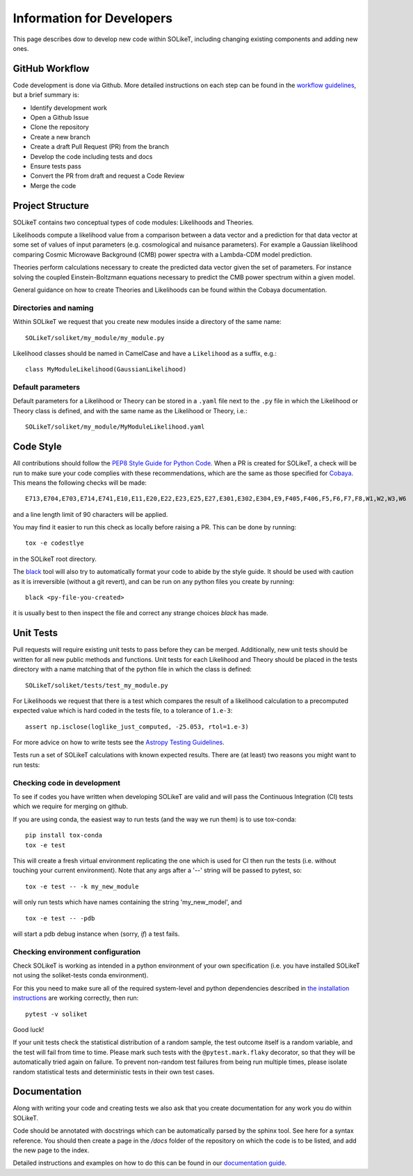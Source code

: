 ==========================
Information for Developers
==========================

This page describes dow to develop new code within SOLikeT, including changing existing components and adding new ones.

GitHub Workflow
===============

Code development is done via Github. More detailed instructions on each step can be found in the `workflow guidelines <workflow.html>`_, but a brief summary is:

* Identify development work
* Open a Github Issue
* Clone the repository
* Create a new branch
* Create a draft Pull Request (PR) from the branch
* Develop the code including tests and docs
* Ensure tests pass
* Convert the PR from draft and request a Code Review
* Merge the code

Project Structure
================

SOLikeT contains two conceptual types of code modules: Likelihoods and Theories.

Likelihoods compute a likelihood value from a comparison between a data vector and a prediction for that data vector at some set of values of input parameters (e.g. cosmological and nuisance parameters). For example a Gaussian likelihood comparing Cosmic Microwave Background (CMB) power spectra with a Lambda-CDM model prediction.

Theories perform calculations necessary to create the predicted data vector given the set of parameters. For instance solving the coupled Einstein-Boltzmann equations necessary to predict the CMB power spectrum within a given model.

General guidance on how to create Theories and Likelihoods can be found within the Cobaya documentation.

Directories and naming
----------------------

Within SOLikeT we request that you create new modules inside a directory of the same name::

 SOLikeT/soliket/my_module/my_module.py

Likelihood classes should be named in CamelCase and have a ``Likelihood`` as a suffix, e.g.::

 class MyModuleLikelihood(GaussianLikelihood)

Default parameters
------------------

Default parameters for a Likelihood or Theory can be stored in a ``.yaml`` file next to the ``.py`` file in which the Likelihood or Theory class is defined, and with the same name as the Likelihood or Theory, i.e.::

 SOLikeT/soliket/my_module/MyModuleLikelihood.yaml


Code Style
==========

All contributions should follow the `PEP8 Style Guide for Python Code <https://www.python.org/dev/peps/pep-0008/>`_. When a PR is created for SOLikeT, a check will be run to make sure your code complies with these recommendations, which are the same as those specified for `Cobaya <https://cobaya.readthedocs.io/>`_. This means the following checks will be made:

::

  E713,E704,E703,E714,E741,E10,E11,E20,E22,E23,E25,E27,E301,E302,E304,E9,F405,F406,F5,F6,F7,F8,W1,W2,W3,W6

and a line length limit of 90 characters will be applied.

You may find it easier to run this check as locally before raising a PR. This can be done by running:

::

  tox -e codestlye

in the SOLikeT root directory.

The `black <https://black.readthedocs.io/en/stable/>`_ tool will also try to automatically format your code to abide by the style guide. It should be used with caution as it is irreversible (without a git revert), and can be run on any python files you create by running:

::

  black <py-file-you-created>

it is usually best to then inspect the file and correct any strange choices `black` has made.

Unit Tests
==========

Pull requests will require existing unit tests to pass before they can be merged. Additionally, new unit tests should be written for all new public methods and functions. Unit tests for each Likelihood and Theory should be placed in the tests directory with a name matching that of the python file in which the class is defined::

 SOLikeT/soliket/tests/test_my_module.py


For Likelihoods we request that there is a test which compares the result of a likelihood calculation to a precomputed expected value which is hard coded in the tests file, to a tolerance of ``1.e-3``::

  assert np.isclose(loglike_just_computed, -25.053, rtol=1.e-3)

For more advice on how to write tests see the `Astropy Testing Guidelines <https://docs.astropy.org/en/stable/development/testguide.html>`_.

Tests run a set of SOLikeT calculations with known expected results. There are (at least) two reasons you might want to run tests:

Checking code in development
----------------------------
To see if codes you have written when developing SOLikeT are valid and will pass the Continuous Integration (CI) tests which we require for merging on github.

If you are using conda, the easiest way to run tests (and the way we run them) is to use tox-conda::

  pip install tox-conda
  tox -e test

This will create a fresh virtual environment replicating the one which is used for CI then run the tests (i.e. without touching your current environment). Note that any args after a '--' string will be passed to pytest, so::

  tox -e test -- -k my_new_module

will only run tests which have names containing the string 'my_new_model', and ::

  tox -e test -- -pdb

will start a pdb debug instance when (sorry, *if*) a test fails.

Checking environment configuration
----------------------------------
Check SOLikeT is working as intended in a python environment of your own specification (i.e. you have installed SOLikeT not using the soliket-tests conda environment).

For this you need to make sure all of the required system-level and python dependencies described in `the installation instructions <INSTALL.rst>`_ are working correctly, then run::

  pytest -v soliket

Good luck!

If your unit tests check the statistical distribution of a random sample, the test outcome itself is a random variable, and the test will fail from time to time. Please mark such tests with the ``@pytest.mark.flaky`` decorator, so that they will be automatically tried again on failure. To prevent non-random test failures from being run multiple times, please isolate random statistical tests and deterministic tests in their own test cases.

Documentation
=============

Along with writing your code and creating tests we also ask that you create documentation for any work you do within SOLikeT.

Code should be annotated with docstrings which can be automatically parsed by the sphinx tool. See here for a syntax reference. You should then create a page in the `/docs` folder of the repository on which the code is to be listed, and add the new page to the index.

Detailed instructions and examples on how to do this can be found in our `documentation guide <docs_guidelines.html>`_.